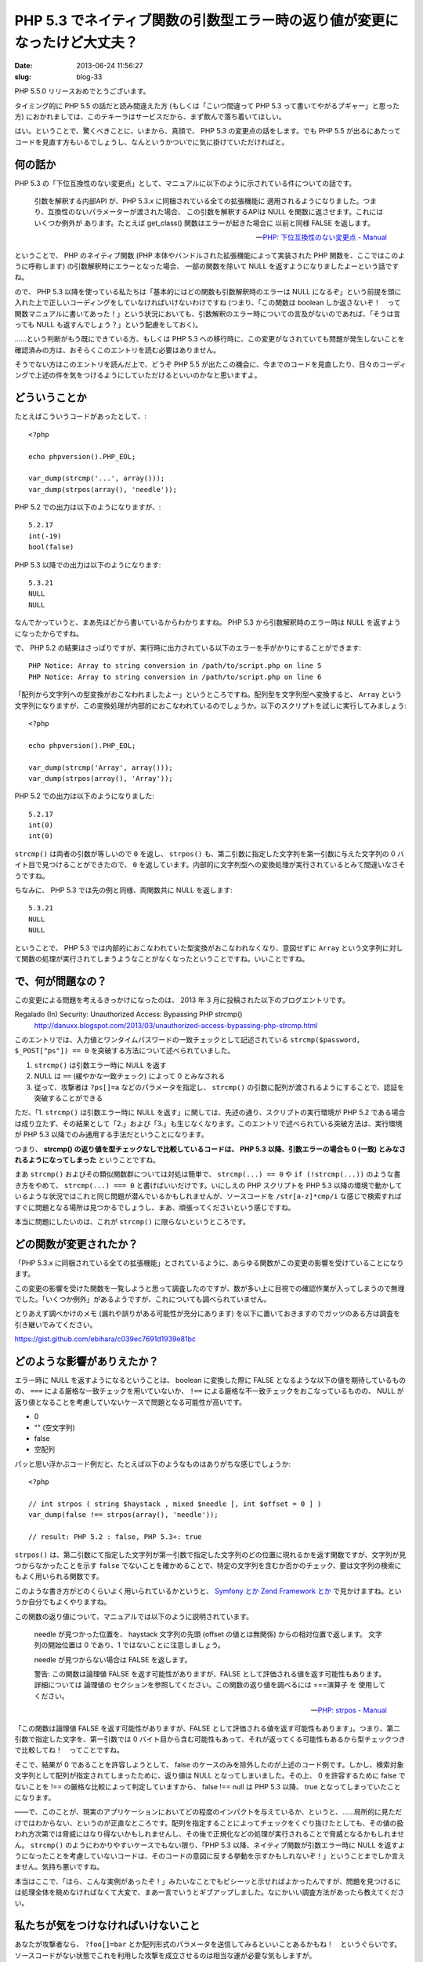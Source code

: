 ==========================================================================
PHP 5.3 でネイティブ関数の引数型エラー時の返り値が変更になったけど大丈夫？
==========================================================================

:date: 2013-06-24 11:56:27
:slug: blog-33

PHP 5.5.0 リリースおめでとうございます。

タイミング的に PHP 5.5 の話だと読み間違えた方 (もしくは「こいつ間違って PHP 5.3 って書いてやがるプギャー」と思った方) におかれましては、このテキーラはサービスだから、まず飲んで落ち着いてほしい。

はい。ということで、驚くべきことに、いまから、真顔で、 PHP 5.3 の変更点の話をします。でも PHP 5.5 が出るにあたってコードを見直す方もいるでしょうし、なんというかついでに気に掛けていただければと。

何の話か
========

PHP 5.3 の「下位互換性のない変更点」として、マニュアルに以下のように示されている件についての話です。

     引数を解釈する内部API が、PHP 5.3.x に同梱されている全ての拡張機能に 適用されるようになりました。つまり、互換性のないパラメーターが渡された場合、 この引数を解釈するAPIは NULL を関数に返させます。これにはいくつか例外が あります。たとえば get_class() 関数はエラーが起きた場合に 以前と同様 FALSE を返します。

     -- `PHP: 下位互換性のない変更点 - Manual <http://jp2.php.net/manual/ja/migration53.incompatible.php>`_

ということで、 PHP のネイティブ関数 (PHP 本体やバンドルされた拡張機能によって実装された PHP 関数を、ここではこのように呼称します) の引数解釈時にエラーとなった場合、 一部の関数を除いて NULL を返すようになりましたよーという話ですね。

ので、 PHP 5.3 以降を使っている私たちは「基本的にはどの関数も引数解釈時のエラーは NULL になるぞ」という前提を頭に入れた上で正しいコーディングをしていなければいけないわけですね (つまり、「この関数は boolean しか返さないぞ！　って関数マニュアルに書いてあった！」という状況においても、引数解釈のエラー時についての言及がないのであれば、「そうは言っても NULL も返すんでしょう？」という配慮をしておく)。

……という判断がもう既にできている方、もしくは PHP 5.3 への移行時に、この変更がなされていても問題が発生しないことを確認済みの方は、おそらくこのエントリを読む必要はありません。

そうでない方はこのエントリを読んだ上で、どうぞ PHP 5.5 が出たこの機会に、今までのコードを見直したり、日々のコーディングで上述の件を気をつけるようにしていただけるといいのかなと思いますよ。

どういうことか
==============

たとえばこういうコードがあったとして、::

    <?php

    echo phpversion().PHP_EOL;

    var_dump(strcmp('...', array()));
    var_dump(strpos(array(), 'needle'));

PHP 5.2 での出力は以下のようになりますが、::

    5.2.17
    int(-19)
    bool(false)

PHP 5.3 以降での出力は以下のようになります::

    5.3.21
    NULL
    NULL

なんでかっていうと、まあ先ほどから書いているからわかりますね。 PHP 5.3 から引数解釈時のエラー時は NULL を返すようになったからですね。

で、 PHP 5.2 の結果はさっぱりですが、実行時に出力されている以下のエラーを手がかりにすることができます::

    PHP Notice: Array to string conversion in /path/to/script.php on line 5
    PHP Notice: Array to string conversion in /path/to/script.php on line 6

「配列から文字列への型変換がおこなわれましたよー」というところですね。配列型を文字列型へ変換すると、 ``Array`` という文字列になりますが、この変換処理が内部的におこなわれているのでしょうか。以下のスクリプトを試しに実行してみましょう::

    <?php

    echo phpversion().PHP_EOL;

    var_dump(strcmp('Array', array()));
    var_dump(strpos(array(), 'Array'));

PHP 5.2 での出力は以下のようになりました::

    5.2.17
    int(0)
    int(0)

``strcmp()`` は両者の引数が等しいので ``0`` を返し、 ``strpos()`` も、第二引数に指定した文字列を第一引数に与えた文字列の 0 バイト目で見つけることができたので、 ``0`` を返しています。内部的に文字列型への変換処理が実行されているとみて間違いなさそうですね。

ちなみに、 PHP 5.3 では先の例と同様、両関数共に NULL を返します::

    5.3.21
    NULL
    NULL

ということで、 PHP 5.3 では内部的におこなわれていた型変換がおこなわれなくなり、意図せずに ``Array`` という文字列に対して関数の処理が実行されてしまうようなことがなくなったということですね。いいことですね。

で、何が問題なの？
==================

この変更による問題を考えるきっかけになったのは、 2013 年 3 月に投稿された以下のブログエントリです。

Regalado (In) Security: Unauthorized Access: Bypassing PHP strcmp()
    http://danuxx.blogspot.com/2013/03/unauthorized-access-bypassing-php-strcmp.html

このエントリでは、入力値とワンタイムパスワードの一致チェックとして記述されている ``strcmp($password, $_POST["ps"]) == 0`` を突破する方法について述べられていました。

1. ``strcmp()`` は引数エラー時に NULL を返す
2. NULL は ``==`` (緩やかな一致チェック) によって 0 とみなされる
3. 従って、攻撃者は ``?ps[]=a`` などのパラメータを指定し、 ``strcmp()`` の引数に配列が渡されるようにすることで、認証を突破することができる

ただ、「1. ``strcmp()`` は引数エラー時に NULL を返す」に関しては、先述の通り、スクリプトの実行環境が PHP 5.2 である場合は成り立たず、その結果として「2.」および「3.」も生じなくなります。このエントリで述べられている突破方法は、実行環境が PHP 5.3 以降でのみ通用する手法だということになります。

つまり、 **strcmp() の返り値を型チェックなしで比較しているコードは、 PHP 5.3 以降、引数エラーの場合も 0 (一致) とみなされるようになってしまった** ということですね。

まあ ``strcmp()`` およびその類似関数群については対処は簡単で、 ``strcmp(...) == 0`` や ``if (!strcmp(...))`` のような書き方をやめて、 ``strcmp(...) === 0`` と書けばいいだけです。いにしえの PHP スクリプトを PHP 5.3 以降の環境で動かしているような状況ではこれと同じ問題が潜んでいるかもしれませんが、ソースコードを ``/str[a-z]*cmp/i`` な感じで検索すればすぐに問題となる場所は見つかるでしょうし、まあ、頑張ってくださいという感じですね。

本当に問題にしたいのは、これが ``strcmp()`` に限らないというところです。

どの関数が変更されたか？
========================

「PHP 5.3.x に同梱されている全ての拡張機能」とされているように、あらゆる関数がこの変更の影響を受けていることになります。

この変更の影響を受けた関数を一覧しようと思って調査したのですが、数が多い上に目視での確認作業が入ってしまうので無理でした。「いくつか例外」があるようですが、これについても調べられていません。

とりあえず調べかけのメモ (漏れや誤りがある可能性が充分にあります) を以下に置いておきますのでガッツのある方は調査を引き継いでみてください。

https://gist.github.com/ebihara/c039ec7691d1939e81bc

どのような影響がありえたか？
============================

エラー時に NULL を返すようになるということは、 boolean に変換した際に FALSE となるような以下の値を期待しているものの、 ``===`` による厳格な一致チェックを用いていないか、 ``!==`` による厳格な不一致チェックをおこなっているものの、 NULL が返り値となることを考慮していないケースで問題となる可能性が高いです。

* 0
* "" (空文字列)
* false
* 空配列

パッと思い浮かぶコード例だと、たとえば以下のようなものはありがちな感じでしょうか::

    <?php

    // int strpos ( string $haystack , mixed $needle [, int $offset = 0 ] )
    var_dump(false !== strpos(array(), 'needle'));

    // result: PHP 5.2 : false, PHP 5.3+: true

``strpos()`` は、第二引数にて指定した文字列が第一引数で指定した文字列のどの位置に現れるかを返す関数ですが、文字列が見つからなかったことを示す ``false`` でないことを確かめることで、特定の文字列を含むか否かのチェック、要は文字列の検索にもよく用いられる関数です。

このような書き方がどのくらいよく用いられているかというと、 `Symfony とか <https://github.com/symfony/symfony/search?q=%22false+%21%3D%3D+strpos%22&type=Code>`_ `Zend Framework とか <https://github.com/zendframework/zf2/search?q=%22false+%21%3D%3D+strpos%22&type=Code>`_ で見かけますね。というか自分でもよくやりますね。

この関数の返り値について、マニュアルでは以下のように説明されています。

    needle が見つかった位置を、 haystack 文字列の先頭 (offset の値とは無関係) からの相対位置で返します。 文字列の開始位置は 0 であり、1 ではないことに注意しましょう。

    needle が見つからない場合は FALSE を返します。

    警告: この関数は論理値 FALSE を返す可能性がありますが、FALSE として評価される値を返す可能性もあります。 詳細については 論理値の セクションを参照してください。この関数の返り値を調べるには ===演算子 を 使用してください。

    -- `PHP: strpos - Manual <http://php.net/manual/ja/function.strpos.php>`_

「この関数は論理値 FALSE を返す可能性がありますが、FALSE として評価される値を返す可能性もあります」。つまり、第二引数で指定した文字を、第一引数では 0 バイト目から含む可能性もあって、それが返ってくる可能性もあるから型チェックつきで比較してね！　ってことですね。

そこで、結果が 0 であることを許容しようとして、 false のケースのみを除外したのが上述のコード例です。しかし、検索対象文字列として配列が指定されてしまったために、返り値は NULL となってしまいました。その上、 0 を許容するために false でないことを !== の厳格な比較によって判定していますから、 false !== null は PHP 5.3 以降、 true となってしまっていたことになります。

——で、このことが、現実のアプリケーションにおいてどの程度のインパクトを与えているか、というと、……局所的に見ただけではわからない、というのが正直なところです。配列を指定することによってチェックをくぐり抜けたとしても、その値の扱われ方次第では脅威にはなり得ないかもしれませんし、その後で正規化などの処理が実行されることで脅威となるかもしれません。 ``strcmp()`` のようにわかりやすいケースでもない限り、「PHP 5.3 以降、ネイティブ関数が引数エラー時に NULL を返すようになったことを考慮していないコードは、そのコードの意図に反する挙動を示すかもしれないぞ！」ということまでしか言えません。気持ち悪いですね。

本当はここで、「ほら、こんな実例があったぞ！」みたいなことでもビシーッと示せればよかったんですが、問題を見つけるには処理全体を眺めなければなくて大変で、まあ一言でいうとギブアップしました。なにかいい調査方法があったら教えてください。

私たちが気をつけなければいけないこと
====================================

あなたが攻撃者なら、 ``?foo[]=bar`` とか配列形式のパラメータを送信してみるといいことあるかもね！　というぐらいです。ソースコードがない状態でこれを利用した攻撃を成立させるのは相当な運が必要な気もしますが。

で、プログラマとして気をつけなければならないこととしては、以下みたいなところでしょうかね。

* どのようなネイティブ関数でも、 NULL を返すケースがありうるということを念頭に置く
* 入力値検証時は、検証用の関数に渡す前に型チェックや型変換を実施しておく (最近のフレームワークにくっついてるバリデータなんかはこの辺ちゃんとやるようになってきている気がしています)
* 入力値は正規化を実施してから検証をおこなう ( `IDS01-J. 文字列は検査するまえに標準化する (Java セキュアコーディングスタンダード CERT/Oracle 版) <http://www.jpcert.or.jp/java-rules/ids01-j.html>`_ )

まとめてみると、まあ当たり障りのない内容に落ち着きましたね。気をつけようがないというのが正しいかもしれませんが。少なくともこれから書くコードや、今後コードをレビューする際には以上を念頭に置いてみるとよいのではないでしょうか。